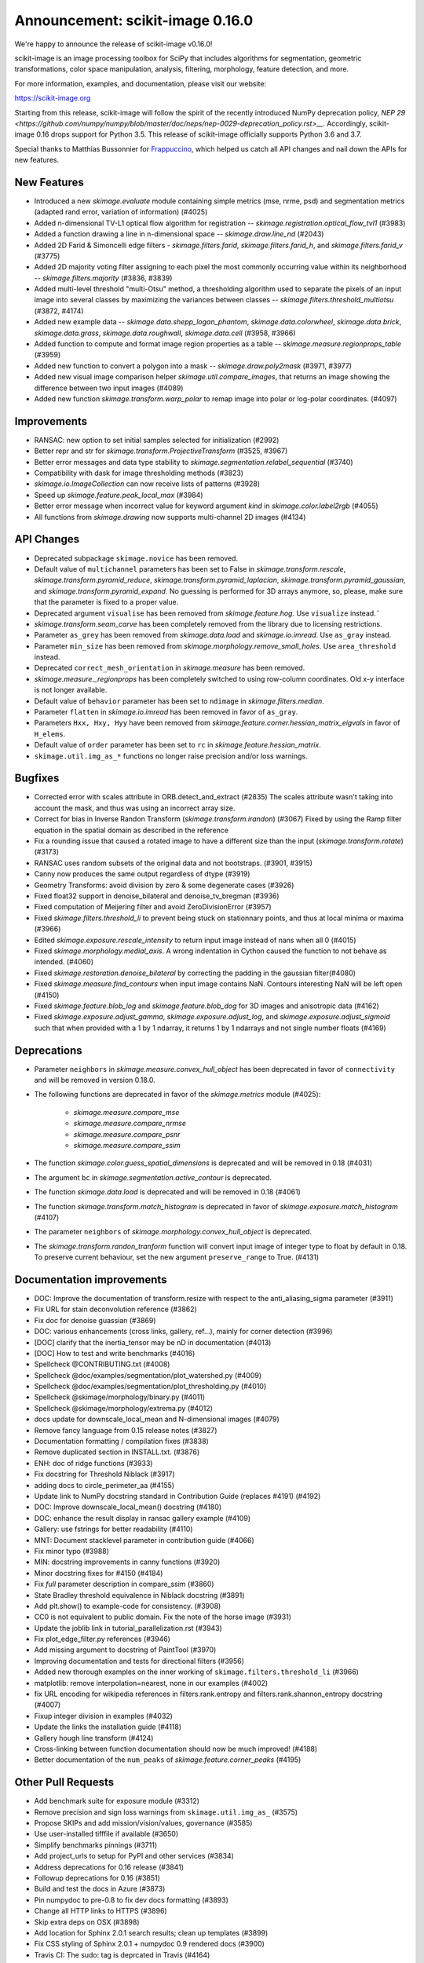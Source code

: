 Announcement: scikit-image 0.16.0
=================================

We're happy to announce the release of scikit-image v0.16.0!

scikit-image is an image processing toolbox for SciPy that includes algorithms
for segmentation, geometric transformations, color space manipulation,
analysis, filtering, morphology, feature detection, and more.

For more information, examples, and documentation, please visit our website:

https://scikit-image.org

Starting from this release, scikit-image will follow the spirit of the recently
introduced NumPy deprecation policy, `NEP 29
<https://github.com/numpy/numpy/blob/master/doc/neps/nep-0029-deprecation_policy.rst>__`.
Accordingly, scikit-image 0.16 drops support for Python 3.5.
This release of scikit-image officially supports Python 3.6 and 3.7.

Special thanks to Matthias Bussonnier for `Frappuccino
<https://github.com/Carreau/frappuccino>`__, which helped us catch all API
changes and nail down the APIs for new features.

New Features
------------
- Introduced a new `skimage.evaluate` module containing simple metrics (mse,
  nrme, psd) and segmentation metrics (adapted rand error, variation of
  information) (#4025)
- Added n-dimensional TV-L1 optical flow algorithm for registration --
  `skimage.registration.optical_flow_tvl1` (#3983)
- Added a function drawing a line in n-dimensional space -- `skimage.draw.line_nd`
  (#2043)
- Added 2D Farid & Simoncelli edge filters - `skimage.filters.farid`,
  `skimage.filters.farid_h`, and `skimage.filters.farid_v` (#3775)
- Added 2D majority voting filter assigning to each pixel the most commonly
  occurring value within its neighborhood -- `skimage.filters.majority`
  (#3836, #3839)
- Added multi-level threshold "multi-Otsu" method, a thresholding algorithm
  used to separate the pixels of an input image into several classes by
  maximizing the variances between classes --
  `skimage.filters.threshold_multiotsu` (#3872, #4174)
- Added new example data -- `skimage.data.shepp_logan_phantom`, `skimage.data.colorwheel`,
  `skimage.data.brick`, `skimage.data.grass`, `skimage.data.roughwall`, `skimage.data.cell`
  (#3958, #3966)
- Added function to compute and format image region properties as a table --
  `skimage.measure.regionprops_table` (#3959)
- Added new function to convert a polygon into a mask -- `skimage.draw.poly2mask`  (#3971, #3977)
- Added new visual image comparison helper `skimage.util.compare_images`,
  that returns an image showing the difference between two input images (#4089)
- Added new function `skimage.transform.warp_polar` to remap image into
  polar or log-polar coordinates. (#4097)

Improvements
------------

- RANSAC: new option to set initial samples selected for initialization (#2992)
- Better repr and str for `skimage.transform.ProjectiveTransform` (#3525,
  #3967)
- Better error messages and data type stability to
  `skimage.segmentation.relabel_sequential` (#3740)
- Compatibility with dask for image thresholding methods (#3823)
- `skimage.io.ImageCollection` can now receive lists of patterns (#3928)
- Speed up `skimage.feature.peak_local_max` (#3984)
- Better error message when incorrect value for keyword argument `kind` in
  `skimage.color.label2rgb` (#4055)
- All functions from `skimage.drawing` now supports multi-channel 2D images (#4134)

API Changes
-----------
- Deprecated subpackage ``skimage.novice`` has been removed.
- Default value of ``multichannel`` parameters has been set to False in
  `skimage.transform.rescale`, `skimage.transform.pyramid_reduce`,
  `skimage.transform.pyramid_laplacian`,
  `skimage.transform.pyramid_gaussian`, and
  `skimage.transform.pyramid_expand`. No guessing is performed for 3D arrays
  anymore, so, please, make sure that the parameter is fixed to a proper value.
- Deprecated argument ``visualise`` has been removed from
  `skimage.feature.hog`. Use ``visualize`` instead.¨
- `skimage.transform.seam_carve` has been completely removed from the
  library due to licensing restrictions.
- Parameter ``as_grey`` has been removed from `skimage.data.load` and
  `skimage.io.imread`. Use ``as_gray`` instead.
- Parameter ``min_size`` has been removed from
  `skimage.morphology.remove_small_holes`. Use ``area_threshold`` instead.
- Deprecated ``correct_mesh_orientation`` in `skimage.measure` has been
  removed.
- `skimage.measure._regionprops` has been completely switched to using
  row-column coordinates. Old x-y interface is not longer available.
- Default value of ``behavior`` parameter has been set to ``ndimage`` in
  `skimage.filters.median`.
- Parameter ``flatten`` in `skimage.io.imread` has been removed in
  favor of ``as_gray``.
- Parameters ``Hxx, Hxy, Hyy`` have been removed from
  `skimage.feature.corner.hessian_matrix_eigvals` in favor of ``H_elems``.
- Default value of ``order`` parameter has been set to ``rc`` in
  `skimage.feature.hessian_matrix`.
- ``skimage.util.img_as_*`` functions no longer raise precision and/or loss warnings.

Bugfixes
--------

- Corrected error with scales attribute in ORB.detect_and_extract (#2835)
  The scales attribute wasn't taking into account the mask, and thus was using
  an incorrect array size.
- Correct for bias in Inverse Randon Transform (`skimage.transform.irandon`) (#3067)
  Fixed by using the Ramp filter equation in the spatial domain as described
  in the reference
- Fix a rounding issue that caused  a rotated image to have a
  different size than the input (`skimage.transform.rotate`)  (#3173)
- RANSAC uses random subsets of the original data and not bootstraps. (#3901,
  #3915)
- Canny now produces the same output regardless of dtype (#3919)
- Geometry Transforms: avoid division by zero & some degenerate cases (#3926)
- Fixed float32 support in denoise_bilateral and denoise_tv_bregman (#3936)
- Fixed computation of Meijering filter and avoid ZeroDivisionError (#3957)
- Fixed `skimage.filters.threshold_li` to prevent being stuck on stationnary
  points, and thus at local minima or maxima (#3966)
- Edited `skimage.exposure.rescale_intensity` to return input image instead of
  nans when all 0 (#4015)
- Fixed `skimage.morphology.medial_axis`. A wrong indentation in Cython
  caused the function to not behave as intended. (#4060)
- Fixed `skimage.restoration.denoise_bilateral` by correcting the padding in
  the gaussian filter(#4080)
- Fixed `skimage.measure.find_contours` when input image contains NaN.
  Contours interesting NaN will be left open (#4150)
- Fixed `skimage.feature.blob_log` and `skimage.feature.blob_dog` for 3D
  images and anisotropic data (#4162)
- Fixed `skimage.exposure.adjust_gamma`, `skimage.exposure.adjust_log`,
  and `skimage.exposure.adjust_sigmoid` such that when provided with a 1 by
  1 ndarray, it returns 1 by 1 ndarrays and not single number floats (#4169)

Deprecations
------------
- Parameter ``neighbors`` in `skimage.measure.convex_hull_object` has been
  deprecated in favor of ``connectivity`` and will be removed in version 0.18.0.
- The following functions are deprecated in favor of the `skimage.metrics`
  module (#4025):

    - `skimage.measure.compare_mse`
    - `skimage.measure.compare_nrmse`
    - `skimage.measure.compare_psnr`
    - `skimage.measure.compare_ssim`

- The function `skimage.color.guess_spatial_dimensions` is deprecated and
  will be removed in 0.18 (#4031)
- The argument ``bc`` in `skimage.segmentation.active_contour` is
  deprecated.
- The function `skimage.data.load` is deprecated and will be removed in 0.18
  (#4061)
- The function `skimage.transform.match_histogram` is deprecated in favor of
  `skimage.exposure.match_histogram` (#4107)
- The parameter ``neighbors`` of `skimage.morphology.convex_hull_object` is
  deprecated. 
- The `skimage.transform.randon_tranform` function will convert input image
  of integer type to float by default in 0.18. To preserve current behaviour,
  set the new argument ``preserve_range`` to True. (#4131)


Documentation improvements
--------------------------

- DOC: Improve the documentation of transform.resize with respect to the anti_aliasing_sigma parameter (#3911)
- Fix URL for stain deconvolution reference (#3862)
- Fix doc for denoise guassian (#3869)
- DOC: various enhancements (cross links, gallery, ref...), mainly for corner detection (#3996)
- [DOC] clarify that the inertia_tensor may be nD in documentation (#4013)
- [DOC] How to test and write benchmarks (#4016)
- Spellcheck @CONTRIBUTING.txt (#4008)
- Spellcheck @doc/examples/segmentation/plot_watershed.py (#4009)
- Spellcheck @doc/examples/segmentation/plot_thresholding.py (#4010)
- Spellcheck @skimage/morphology/binary.py (#4011)
- Spellcheck @skimage/morphology/extrema.py (#4012)
- docs update for downscale_local_mean and N-dimensional images (#4079)
- Remove fancy language from 0.15 release notes (#3827)
- Documentation formatting / compilation fixes (#3838)
- Remove duplicated section in INSTALL.txt. (#3876)
- ENH: doc of ridge functions (#3933)
- Fix docstring for Threshold Niblack (#3917)
- adding docs to circle_perimeter_aa (#4155)
- Update link to NumPy docstring standard in Contribution Guide (replaces #4191) (#4192)
- DOC: Improve downscale_local_mean() docstring (#4180)
- DOC: enhance the result display in ransac gallery example (#4109)
- Gallery: use fstrings for better readability (#4110)
- MNT: Document stacklevel parameter in contribution guide (#4066)
- Fix minor typo (#3988)
- MIN: docstring improvements in canny functions (#3920)
- Minor docstring fixes for #4150 (#4184)
- Fix `full` parameter description in compare_ssim (#3860)
- State Bradley threshold equivalence in Niblack docstring (#3891)
- Add plt.show() to example-code for consistency. (#3908)
- CC0 is not equivalent to public domain. Fix the note of the horse image (#3931)
- Update the joblib link in tutorial_parallelization.rst (#3943)
- Fix plot_edge_filter.py references (#3946)
- Add missing argument to docstring of PaintTool (#3970)
- Improving documentation and tests for directional filters (#3956)
- Added new thorough examples on the inner working of
  ``skimage.filters.threshold_li`` (#3966)
- matplotlib: remove interpolation=nearest, none in our examples (#4002)
- fix URL encoding for wikipedia references in filters.rank.entropy and filters.rank.shannon_entropy docstring (#4007)
- Fixup integer division in examples (#4032)
- Update the links the installation guide (#4118)
- Gallery hough line transform (#4124)
- Cross-linking between function documentation should now be much improved! (#4188)
- Better documentation of the ``num_peaks`` of `skimage.feature.corner_peaks` (#4195)


Other Pull Requests
-------------------
- Add benchmark suite for exposure module (#3312)
- Remove precision and sign loss warnings from ``skimage.util.img_as_`` (#3575)
- Propose SKIPs and add mission/vision/values, governance (#3585)
- Use user-installed tifffile if available (#3650)
- Simplify benchmarks pinnings (#3711)
- Add project_urls to setup for PyPI and other services (#3834)
- Address deprecations for 0.16 release (#3841)
- Followup deprecations for 0.16 (#3851)
- Build and test the docs in Azure (#3873)
- Pin numpydoc to pre-0.8 to fix dev docs formatting (#3893)
- Change all HTTP links to HTTPS (#3896)
- Skip extra deps on OSX (#3898)
- Add location for Sphinx 2.0.1 search results; clean up templates (#3899)
- Fix CSS styling of Sphinx 2.0.1 + numpydoc 0.9 rendered docs (#3900)
- Travis CI: The sudo: tag is deprcated in Travis (#4164)
- MNT Preparing the 0.16 release (#4204)
- FIX generate_release_note when contributor_set contains None (#4205)
- Specify that travis should use Ubuntu xenial (14.04) not trusty (16.04) (#4082)
- MNT: set stack level accordingly in lab2xyz (#4067)
- MNT: fixup stack level for filters ridges (#4068)
- MNT: remove unused import `deprecated` from filters.thresholding (#4069)
- MNT: Set stacklevel correctly in io matplotlib plugin (#4070)
- MNT: set stacklevel accordingly in felzenszwalb_cython (#4071)
- MNT: Set stacklevel accordingly in img_as_* (convert) (#4072)
- MNT: set stacklevel accordingly in util.shape (#4073)
- MNT: remove extreneous matplotlib warning (#4074)
- Suppress warnings in tests for viewer (#4017)
- Suppress warnings in test suite regarding measure.label (#4018)
- Suppress warnings in test_rank due to type conversion (#4019)
- Add todo item for imread plugin testing (#3907)
- Remove matplotlib agg warning when using the sphinx gallery. (#3897)
- Forward-port release notes for 0.14.4 (#4137)
- Add tests for pathological arrays in threshold_li (#4143)
- setup.py: Fail gracefully when NumPy is not installed (#4181)
- Drop Python 3.5 support (#4102)
- Force imageio reader to return NumPy arrays (#3837)
- Fixing connecting to GitHub with SSH info. (#3875)
- Small fix to an error message of `skimage.measure.regionprops` (#3884)
- Unify skeletonize and skeletonize 3D APIs (#3904)
- Add location for Sphinx 2.0.1 search results; clean up templates (#3910)
- Pin numpy version forward (#3925)
- Replacing pyfits with Astropy to read FITS (#3930)
- Add warning for future dtype kwarg removal (#3932)
- MAINT: cleanup regionprop add PYTHONOPTIMIZE=2 to travis array (#3934)
- Adding complexity and new tests for filters.threshold_multiotsu (#3935)
- Fixup dtype kwarg warning in certain image plugins (#3948)
- don't cast integer to float before using it as integer in numpy logspace (#3949)
- avoid low contrast image save in a doctest. (#3953)
- MAINT: Remove unused _convert_input from filters._gaussian (#4001)
- Set minimum version for imread so that it compiles from source on linux in test builds (#3960)
- Cleanup plugin utilization in data.load and testsuite (#3961)
- Select minimum imageio such that it is compatible with pathlib (#3969)
- Remove pytest-faulthandler from test dependencies (#3987)
- Fix tifffile and __array_function__ failures in our CI (#3992)
- MAINT: Do not use assert in code, raise an exception instead. (#4006)
- Enable packagers to disable failures on warnings. (#4021)
- Fix numpy 117 rc and dask in thresholding filters (#4022)
- silence r,c  warnings when property does not depend on r,c (#4027)
- remove warning filter, fix doc wrt r,c (#4028)
- Import Iterable from collections.abc (#4033)
- Import Iterable from collections.abc in vendored tifffile code (#4034)
- Correction of typos after #4025 (#4036)
- Rename internal function called assert_* -> check_* (#4037)
- Improve import time (#4039)
- Remove .meeseeksdev.yml (#4045)
- Fix mpl deprecation on grid() (#4049)
- Fix gallery after deprecation from #4025 (#4050)
- fix mpl future deprecation normed -> density (#4053)
- Add shape= to circle perimeter in hough_circle example (#4047)
- Critical: address internal warnings in test suite related to metrics 4025 (#4063)
- Use functools instead of a real function for the internal warn function (#4062)
- Test rank capture warnings in threadsafe manner (#4064)
- Make use of FFTs more consistent across the library (#4084)
- Fixup region props test (#4099)
- Turn single backquotes to double backquotes in filters (#4127)
- Refactor radon transform module (#4136)
- Fix broken import of rgb2gray in benchmark suite (#4176)
- Fix doc building issues with SKIPs (#4182)
- Remove several __future__ imports (#4198)
- Restore deprecated coordinates arg to regionprops (#4144)
- Refactor/optimize threshold_multiotsu (#4167)
- Remove Python2-specific code (#4170)
- `view_as_windows` incorrectly assumes that a contiguous array is needed  (#4171)
- Handle case in which NamedTemporaryFile fails (#4172)
- Fix incorrect resolution date on SKIP1 (#4183)
- API updates before 0.16 (#4187)
- Fix conversion to float32 dtype (#4193)


Contributors to this release
----------------------------

- Abhishek Arya
- Alexandre de Siqueira
- Alexis Mignon
- Anthony Carapetis
- Bastian Eichenberger
- Bharat Raghunathan
- Christian Clauss
- Clement Ng
- David Breuer
- David Haberthür
- Dominik Kutra
- Dominik Straub
- Egor Panfilov
- Emmanuelle Gouillart
- Etienne Landuré
- François Boulogne
- Genevieve Buckley
- Gregory R. Lee
- Hadrien Mary
- Hamdi Sahloul
- holly-c-gibbs (Holly Gibbs)
- Huang-Wei Chang
- i3v (i3v)
- Jarrod Millman
- Jirka Borovec
- Johan Jeppsson
- Johannes Schönberger
- Jon Crall
- Josh Warner
- Juan Nunez-Iglesias
- Kaligule (Kaligule)
- kczimm (kczimm)
- Lars Grueter
- Shachar Ben Harim (leGIT-bot)
- Luis F. de Figueiredo
- Mark Harfouche
- Mars Huang
- mellertd (Dave Mellert)
- Nelle Varoquaux
- Ollin Boer Bohan
- Patrick J Zager
- Riadh Fezzani
- Ryan Avery
- Srinath Kailasa
- Stefan van der Walt
- Stuart Berg
- Uwe Schmidt


Reviewers for this release
--------------------------

- Alexandre de Siqueira
- Anthony Carapetis
- Bastian Eichenberger
- Clement Ng
- David Breuer
- Egor Panfilov
- Emmanuelle Gouillart
- Etienne Landuré
- François Boulogne
- Genevieve Buckley
- Gregory R. Lee
- Hadrien Mary
- Hamdi Sahloul
- holly-c-gibbs
- Jarrod Millman
- Jirka Borovec
- Johan Jeppsson
- Johannes Schönberger
- Jon Crall
- Josh Warner
- jrmarsha
- Juan Nunez-Iglesias
- kczimm
- Lars Grueter
- leGIT-bot
- Mark Harfouche
- Mars Huang
- mellertd
- Paul Müller
- Phil Starkey
- Ralf Gommers
- Riadh Fezzani
- Ryan Avery
- Sebastian Berg
- Stefan van der Walt
- Uwe Schmidt

